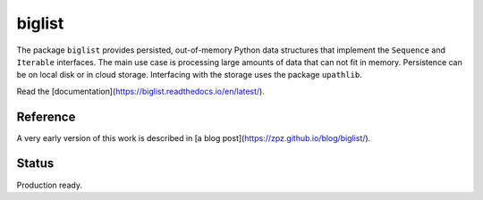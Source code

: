 biglist
=======

The package ``biglist`` provides persisted, out-of-memory Python data structures
that implement the ``Sequence`` and ``Iterable`` interfaces.
The main use case is processing large amounts of data that can not fit in memory.
Persistence can be on local disk or in cloud storage. Interfacing with the storage
uses the package ``upathlib``.


Read the [documentation](https://biglist.readthedocs.io/en/latest/).

Reference
---------

A very early version of this work is described in [a blog post](https://zpz.github.io/blog/biglist/).

Status
------

Production ready.
